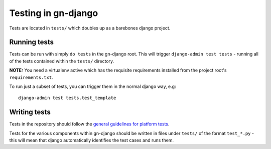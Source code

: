 Testing in gn-django
====================

Tests are located in ``tests/`` which doubles up as a barebones django project.

Running tests
-------------

Tests can be run with simply ``do tests`` in the gn-django root.  This will trigger
``django-admin test tests`` - running all of the tests contained within the 
``tests/`` directory.

**NOTE:** You need a virtualenv active which has the requisite requirements 
installed from the project root's ``requirements.txt``.

To run just a subset of tests, you can trigger them in the normal django way, e.g::
    
    django-admin test tests.test_template

Writing tests
-------------

Tests in the repository should follow the `general guidelines for platform tests <https://github.com/gamernetwork/devops/wiki/Platform-Testing>`_.

Tests for the various components within gn-django should be written in
files under ``tests/`` of the format ``test_*.py`` - this will mean that django
automatically identifies the test cases and runs them.

